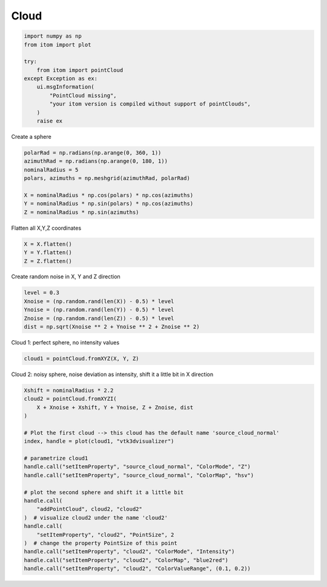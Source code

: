 
.. DO NOT EDIT.
.. THIS FILE WAS AUTOMATICALLY GENERATED BY SPHINX-GALLERY.
.. TO MAKE CHANGES, EDIT THE SOURCE PYTHON FILE:
.. "11_demos\pointClouds\demo_cloud.py"
.. LINE NUMBERS ARE GIVEN BELOW.

.. only:: html

    .. note::
        :class: sphx-glr-download-link-note

        Click :ref:`here <sphx_glr_download_11_demos_pointClouds_demo_cloud.py>`
        to download the full example code

.. rst-class:: sphx-glr-example-title

.. _sphx_glr_11_demos_pointClouds_demo_cloud.py:

Cloud
========

.. GENERATED FROM PYTHON SOURCE LINES 5-18

.. code-block:: default


    import numpy as np
    from itom import plot

    try:
        from itom import pointCloud
    except Exception as ex:
        ui.msgInformation(
            "PointCloud missing",
            "your itom version is compiled without support of pointClouds",
        )
        raise ex








.. GENERATED FROM PYTHON SOURCE LINES 20-21

Create a sphere

.. GENERATED FROM PYTHON SOURCE LINES 21-30

.. code-block:: default

    polarRad = np.radians(np.arange(0, 360, 1))
    azimuthRad = np.radians(np.arange(0, 180, 1))
    nominalRadius = 5
    polars, azimuths = np.meshgrid(azimuthRad, polarRad)

    X = nominalRadius * np.cos(polars) * np.cos(azimuths)
    Y = nominalRadius * np.sin(polars) * np.cos(azimuths)
    Z = nominalRadius * np.sin(azimuths)








.. GENERATED FROM PYTHON SOURCE LINES 31-32

Flatten all X,Y,Z coordinates

.. GENERATED FROM PYTHON SOURCE LINES 32-36

.. code-block:: default

    X = X.flatten()
    Y = Y.flatten()
    Z = Z.flatten()








.. GENERATED FROM PYTHON SOURCE LINES 37-38

Create random noise in X, Y and Z direction

.. GENERATED FROM PYTHON SOURCE LINES 38-44

.. code-block:: default

    level = 0.3
    Xnoise = (np.random.rand(len(X)) - 0.5) * level
    Ynoise = (np.random.rand(len(Y)) - 0.5) * level
    Znoise = (np.random.rand(len(Z)) - 0.5) * level
    dist = np.sqrt(Xnoise ** 2 + Ynoise ** 2 + Znoise ** 2)








.. GENERATED FROM PYTHON SOURCE LINES 45-46

Cloud 1: perfect sphere, no intensity values

.. GENERATED FROM PYTHON SOURCE LINES 46-48

.. code-block:: default

    cloud1 = pointCloud.fromXYZ(X, Y, Z)








.. GENERATED FROM PYTHON SOURCE LINES 49-50

Cloud 2: noisy sphere, noise deviation as intensity, shift it a little bit in X direction

.. GENERATED FROM PYTHON SOURCE LINES 50-73

.. code-block:: default

    Xshift = nominalRadius * 2.2
    cloud2 = pointCloud.fromXYZI(
        X + Xnoise + Xshift, Y + Ynoise, Z + Znoise, dist
    )

    # Plot the first cloud --> this cloud has the default name 'source_cloud_normal'
    index, handle = plot(cloud1, "vtk3dvisualizer")

    # parametrize cloud1
    handle.call("setItemProperty", "source_cloud_normal", "ColorMode", "Z")
    handle.call("setItemProperty", "source_cloud_normal", "ColorMap", "hsv")

    # plot the second sphere and shift it a little bit
    handle.call(
        "addPointCloud", cloud2, "cloud2"
    )  # visualize cloud2 under the name 'cloud2'
    handle.call(
        "setItemProperty", "cloud2", "PointSize", 2
    )  # change the property PointSize of this point
    handle.call("setItemProperty", "cloud2", "ColorMode", "Intensity")
    handle.call("setItemProperty", "cloud2", "ColorMap", "blue2red")
    handle.call("setItemProperty", "cloud2", "ColorValueRange", (0.1, 0.2))








.. GENERATED FROM PYTHON SOURCE LINES 74-75

.. image:: ../_static/demoClouds_1.png
   :width: 100%


.. rst-class:: sphx-glr-timing

   **Total running time of the script:** ( 0 minutes  0.188 seconds)


.. _sphx_glr_download_11_demos_pointClouds_demo_cloud.py:

.. only:: html

  .. container:: sphx-glr-footer sphx-glr-footer-example


    .. container:: sphx-glr-download sphx-glr-download-python

      :download:`Download Python source code: demo_cloud.py <demo_cloud.py>`

    .. container:: sphx-glr-download sphx-glr-download-jupyter

      :download:`Download Jupyter notebook: demo_cloud.ipynb <demo_cloud.ipynb>`


.. only:: html

 .. rst-class:: sphx-glr-signature

    `Gallery generated by Sphinx-Gallery <https://sphinx-gallery.github.io>`_
